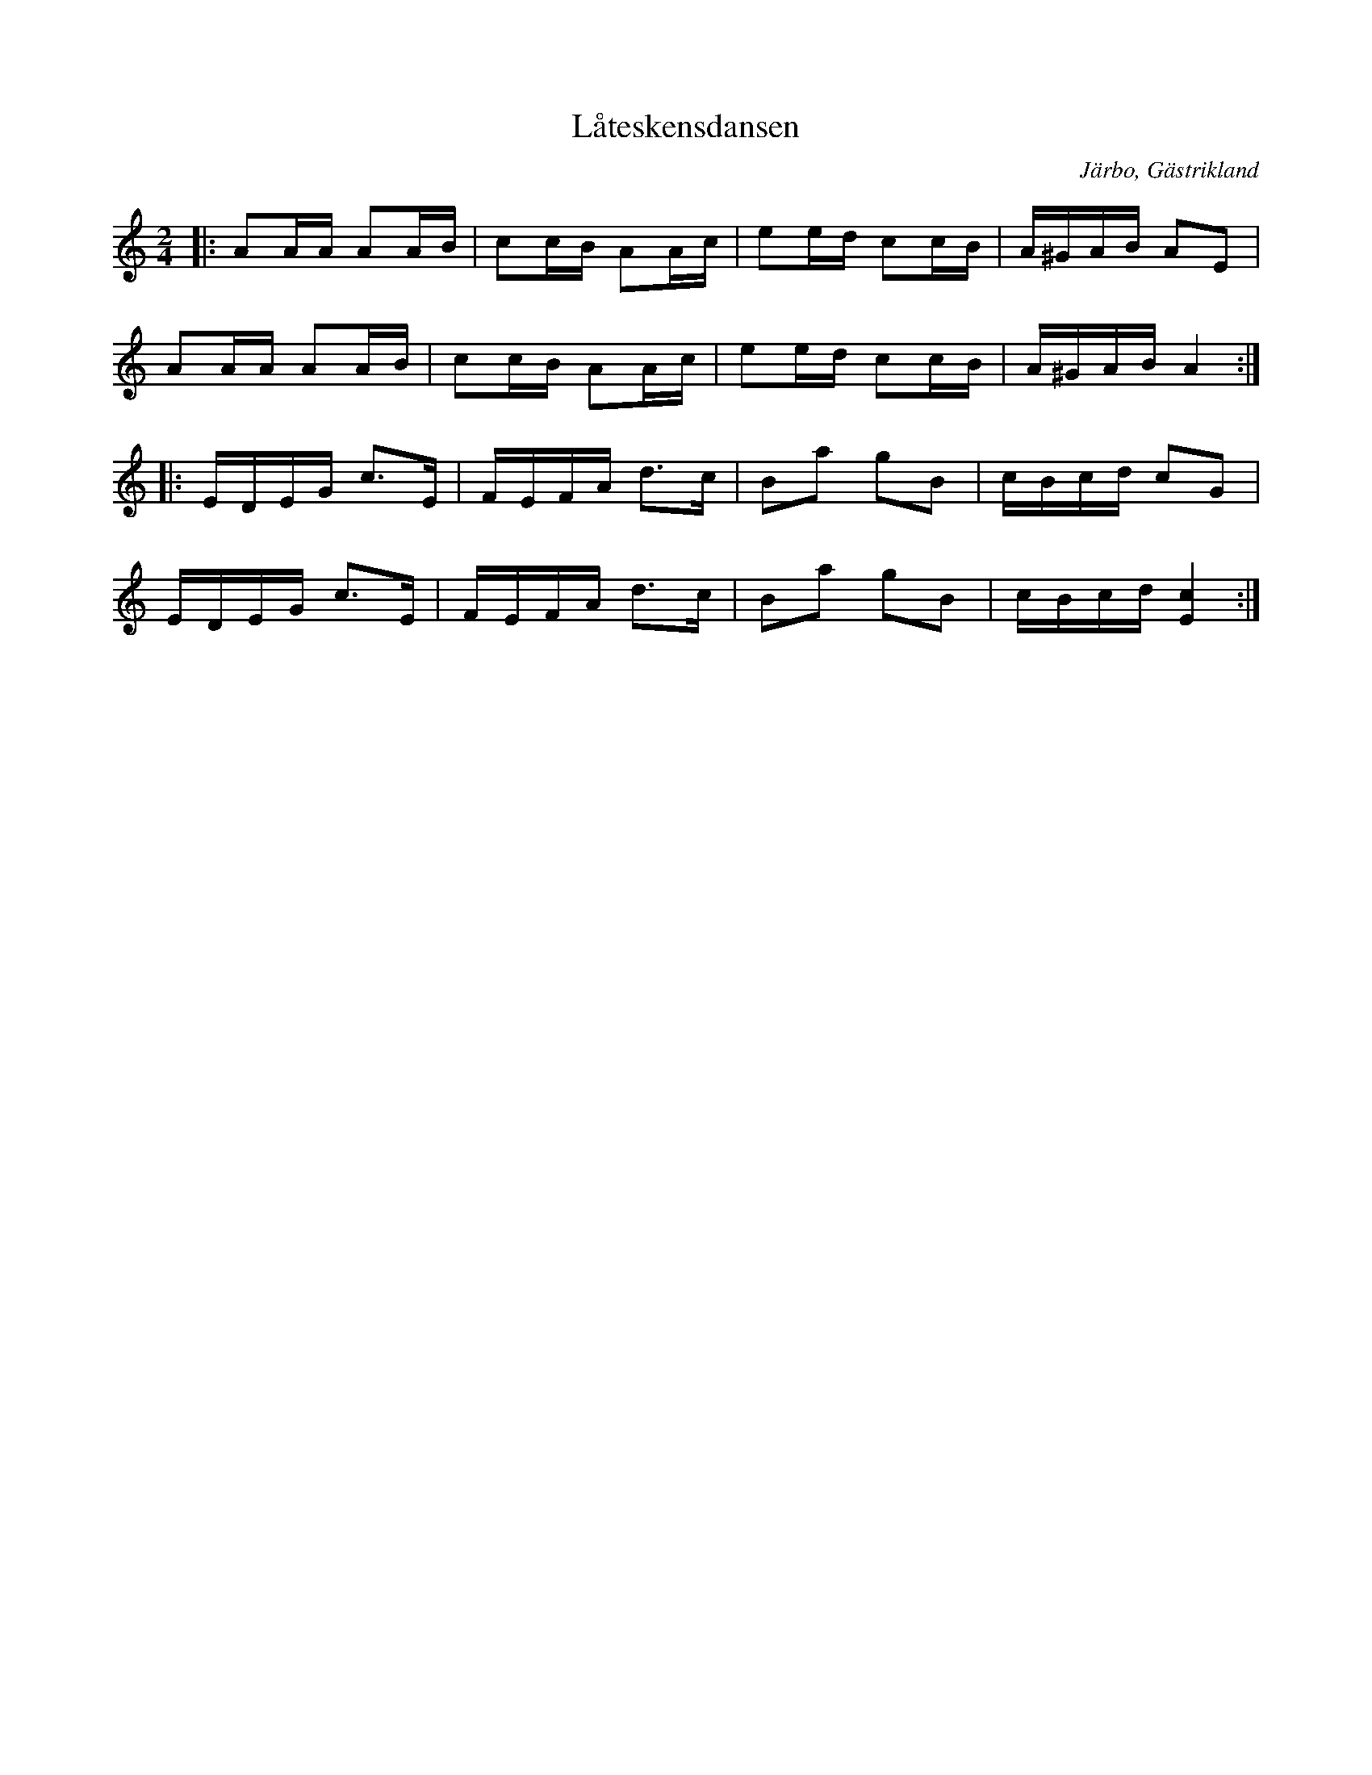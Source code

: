 %%abc-charset utf-8

X:1
T:Låteskensdansen
R:Schottis
S:Efter Henrik Lönnberg
O:Järbo, Gästrikland
M:2/4
L:1/16
K:Am
|: A2AA A2AB|c2cB A2Ac|e2ed c2cB|A^GAB A2E2|
A2AA A2AB|c2cB A2Ac|e2ed c2cB|A^GAB A4:|
|:EDEG c3E|FEFA d3c|B2a2 g2B2|cBcd c2G2|
EDEG c3E|FEFA d3c|B2a2 g2B2|cBcd [Ec]4:|

